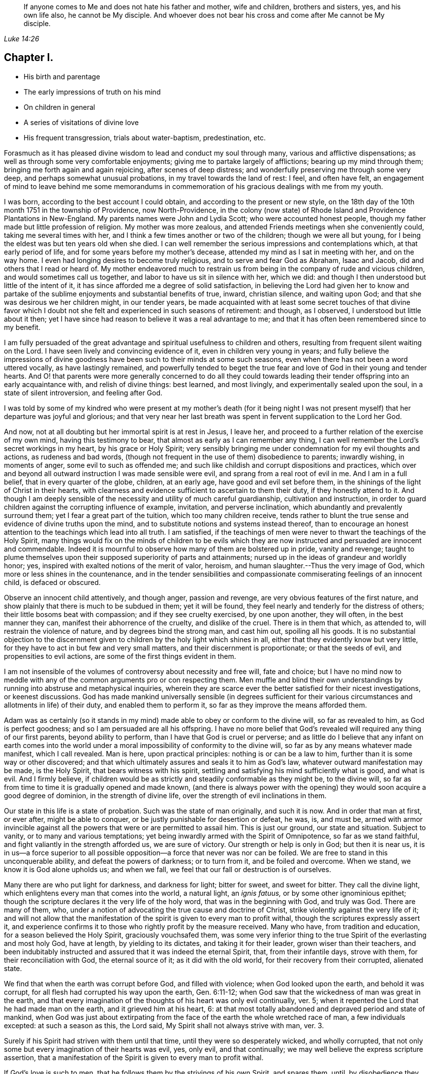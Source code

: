 [quote.epigraph, , Luke 14:26]
____
If anyone comes to Me and does not hate his father and mother, wife and children,
brothers and sisters, yes, and his own life also, he cannot be My disciple.
And whoever does not bear his cross and come
after Me cannot be My disciple.
____

== Chapter I.

[.chapter-synopsis]
* His birth and parentage
* The early impressions of truth on his mind
* On children in general
* A series of visitations of divine love
* His frequent transgression, trials about water-baptism, predestination, etc.

Forasmuch as it has pleased divine wisdom to lead and conduct my soul through many,
various and afflictive dispensations;
as well as through some very comfortable enjoyments;
giving me to partake largely of afflictions; bearing up my mind through them;
bringing me forth again and
again rejoicing, after scenes of deep distress;
and wonderfully preserving me through some very deep,
and perhaps somewhat unusual probations, in my travel towards the land of rest: I feel,
and often have felt,
an engagement of mind to leave behind me some memorandums in
commemoration of his gracious dealings with me from my youth.

I was born, according to the best account I could obtain,
and according to the present or new style,
on the 18th day of the 10th month 1751 in the township of Providence,
now North-Providence,
in the colony (now state) of Rhode Island and Providence Plantations in New-England.
My parents names were John and Lydia Scott; who were accounted honest people,
though my father made but little profession of religion.
My mother was more zealous, and attended Friends meetings when she conveniently could,
taking me several times with her, and I think a few times another or two of the children;
though we were all but young, for I being the eldest was but ten years old when she died.
I can well remember the serious impressions and contemplations which,
at that early period of life, and for some years before my mother`'s decease,
attended my mind as I sat in meeting with her, and on the way home.
I even had longing desires to become truly religious,
and to serve and fear God as Abraham, Isaac and Jacob,
did and others that I read or heard of.
My mother endeavored much to restrain us from being in
the company of rude and vicious children,
and would sometimes call us together, and labor to have us sit in silence with her,
which we did: and though I then understood but little of the intent of it,
it has since afforded me a degree of solid satisfaction,
in believing the Lord had given her to know and partake of the
sublime enjoyments and substantial benefits of true,
inward, christian silence, and waiting upon God;
and that she was desirous we her children might, in our tender years,
be made acquainted with at least some secret touches of that divine favor
which I doubt not she felt and experienced in such seasons of retirement:
and though, as I observed, I understood but little about it then;
yet I have since had reason to believe it was a real advantage to me;
and that it has often been remembered since to my benefit.

I am fully persuaded of the great advantage and
spiritual usefulness to children and others,
resulting from frequent silent waiting on the Lord.
I have seen lively and convincing evidence of it, even in children very young in years;
and fully believe the impressions of divine goodness
have been such to their minds at some such seasons,
even when there has not been a word uttered vocally, as have lastingly remained,
and powerfully tended to beget the true fear and
love of God in their young and tender hearts.
And O! that parents were more generally concerned to do all they could
towards leading their tender offspring into an early acquaintance with,
and relish of divine things: best learned, and most livingly,
and experimentally sealed upon the soul, in a state of silent introversion,
and feeling after God.

I was told by some of my kindred who were present at my mother`'s death (for it
being night I was not present myself) that her departure was joyful and glorious;
and that very near her last breath was spent in fervent supplication to the Lord her God.

And now, not at all doubting but her immortal spirit is at rest in Jesus, I leave her,
and proceed to a further relation of the exercise of my own mind,
having this testimony to bear, that almost as early as I can remember any thing,
I can well remember the Lord`'s secret workings in my heart, by his grace or Holy Spirit;
very sensibly bringing me under condemnation for my evil thoughts and actions,
as rudeness and bad words,
(though not frequent in the use of them) disobedience to parents; inwardly wishing,
in moments of anger, some evil to such as offended me;
and such like childish and corrupt dispositions and practices,
which over and beyond all outward instruction I was made sensible were evil,
and sprang from a real root of evil in me.
And I am in a full belief, that in every quarter of the globe, children, at an early age,
have good and evil set before them,
in the shinings of the light of Christ in their hearts,
with clearness and evidence sufficient to ascertain to them their duty,
if they honestly attend to it.
And though I am deeply sensible of the necessity
and utility of much careful guardianship,
cultivation and instruction,
in order to guard children against the corrupting influence of example, invitation,
and perverse inclination, which abundantly and prevalently surround them;
yet I fear a great part of the tuition, which too many children receive,
tends rather to blunt the true sense and evidence of divine truths upon the mind,
and to substitute notions and systems instead thereof,
than to encourage an honest attention to the teachings which lead into all truth.
I am satisfied,
if the teachings of men were never to thwart the teachings of the Holy Spirit,
many things would fix on the minds of children to be evils which they
are now instructed and persuaded are innocent and commendable.
Indeed it is mournful to observe how many of them are bolstered up in pride,
vanity and revenge;
taught to plume themselves upon their supposed superiority of parts and attainments;
nursed up in the ideas of grandeur and worldly honor; yes,
inspired with exalted notions of the merit of valor, heroism,
and human slaughter.--Thus the very image of God,
which more or less shines in the countenance,
and in the tender sensibilities and compassionate
commiserating feelings of an innocent child,
is defaced or obscured.

Observe an innocent child attentively, and though anger, passion and revenge,
are very obvious features of the first nature,
and show plainly that there is much to be subdued in them; yet it will be found,
they feel nearly and tenderly for the distress of others;
their little bosoms beat with compassion; and if they see cruelty exercised,
by one upon another, they will often, in the best manner they can,
manifest their abhorrence of the cruelty, and dislike of the cruel.
There is in them that which, as attended to, will restrain the violence of nature,
and by degrees bind the strong man, and cast him out, spoiling all his goods.
It is no substantial objection to the discernment given
to children by the holy light which shines in all,
either that they evidently know but very little,
for they have to act in but few and very small matters,
and their discernment is proportionate; or that the seeds of evil,
and propensities to evil actions, are some of the first things evident in them.

I am not insensible of the volumes of controversy about necessity and free will,
fate and choice;
but I have no mind now to meddle with any of the
common arguments pro or con respecting them.
Men muffle and blind their own understandings by
running into abstruse and metaphysical inquiries,
wherein they are scarce ever the better satisfied for their nicest investigations,
or keenest discussions.
God has made mankind universally sensible (in degrees sufficient for
their various circumstances and allotments in life) of their duty,
and enabled them to perform it, so far as they improve the means afforded them.

Adam was as certainly (so it stands in my mind)
made able to obey or conform to the divine will,
so far as revealed to him, as God is perfect goodness;
and so I am persuaded are all his offspring.
I have no more belief that God`'s revealed will required any thing of our first parents,
beyond ability to perform, than I have that God is cruel or perverse;
and as little do I believe that any infant on earth comes into the
world under a moral impossibility of conformity to the divine will,
so far as by any means whatever made manifest, which I call revealed.
Man is here, upon practical principles: nothing is or can be a law to him,
further than it is some way or other discovered;
and that which ultimately assures and seals it to him as God`'s law,
whatever outward manifestation may be made, is the Holy Spirit,
that bears witness with his spirit,
settling and satisfying his mind sufficiently what is good, and what is evil.
And I firmly believe,
if children would be as strictly and steadily conformable as they might be,
to the divine will, so far as from time to time it is gradually opened and made known,
(and there is always power with the opening) they would
soon acquire a good degree of dominion,
in the strength of divine life, over the strength of evil inclinations in them.

Our state in this life is a state of probation.
Such was the state of man originally, and such it is now.
And in order that man at first, or ever after, might be able to conquer,
or be justly punishable for desertion or defeat, he was, is, and must be,
armed with armor invincible against all the
powers that were or are permitted to assail him.
This is just our ground, our state and situation.
Subject to vanity, or to many and various temptations;
yet being inwardly armed with the Spirit of Omnipotence, so far as we stand faithful,
and fight valiantly in the strength afforded us, we are sure of victory.
Our strength or help is only in God; but then it is near us,
it is in us--a force superior to all possible
opposition--a force that never was nor can be foiled.
We are free to stand in this unconquerable ability, and defeat the powers of darkness;
or to turn from it, and be foiled and overcome.
When we stand, we know it is God alone upholds us; and when we fall,
we feel that our fall or destruction is of ourselves.

Many there are who put light for darkness, and darkness for light; bitter for sweet,
and sweet for bitter.
They call the divine light, which enlightens every man that comes into the world,
a natural light, an _ignis fatuus,_ or by some other ignominious epithet;
though the scripture declares it the very life of the holy word,
that was in the beginning with God, and truly was God.
There are many of them, who,
under a notion of advocating the true cause and doctrine of Christ,
strike violently against the very life of it;
and will not allow that the manifestation of the
spirit is given to every man to profit withal,
though the scriptures expressly assert it,
and experience confirms it to those who rightly profit by the measure received.
Many who have, from tradition and education, for a season believed the Holy Spirit,
graciously vouchsafed them,
was some very inferior thing to the true Spirit of the everlasting and most holy God,
have at length, by yielding to its dictates, and taking it for their leader,
grown wiser than their teachers,
and been indubitably instructed and assured that it was indeed the eternal Spirit, that,
from their infantile days, strove with them, for their reconciliation with God,
the eternal source of it; as it did with the old world,
for their recovery from their corrupted, alienated state.

We find that when the earth was corrupt before God, and filled with violence;
when God looked upon the earth, and behold it was corrupt,
for all flesh had corrupted his way upon the earth, Gen. 6:11-12;
when God saw that the wickedness of man was great in the earth,
and that every imagination of the thoughts of his heart was only evil continually,
ver. 5; when it repented the Lord that he had made man on the earth,
and it grieved him at his heart, 6:
at that most totally abandoned and depraved period and state of mankind,
when God was just about extirpating from the
face of the earth the whole wretched race of man,
a few individuals excepted: at such a season as this, the Lord said,
My Spirit shall not always strive with man, ver. 3.

Surely if his Spirit had striven with them until that time,
until they were so desperately wicked, and wholly corrupted,
that not only some but every imagination of their hearts was evil, yes, only evil,
and that continually; we may well believe the express scripture assertion,
that a manifestation of the Spirit is given to every man to profit withal.

If God`'s love is such to men, that he follows them by the strivings of his own Spirit,
and spares them, until, by disobedience they become abandoned and corrupted,
what greater evidence can we desire of the universality of his love,
the long-suffering of his patience and impartial vouchsafement of his Holy Spirit,
not to a few to the exclusion of the rest, but to all mankind the world over.
And what more than reasoning confirms it to be so, is,
the absolute truth of the fact in the individual experience of all.
It is true many deny it.
The Jews also denied Christ to be the Son of God.
They did not know who, and what he was; and their insulting query,
'`Whom do you make yourself to be?`'
was just as natural to proceed from them in their dark and carnal state,
as is the confidence wherewith thousands, high in profession of godliness,
now utterly disallow the Holy Spirit that is given to all, to be the Holy Spirit.
But this consolation have all Wisdom`'s children,
that '`Wisdom is justified of them all;`' and that the
unbelief of others can never make void their faith:
they are taught of God, and great is their peace.

In regard to my own early acquaintance with the Holy Spirit`'s operation,
though I then knew not what it was.
I have now no more doubt about it than I have about the existence and omnipresence of God.
It is sealed upon my heart, with as much clearness and certainty,
that it is the Spirit of the living God, and that it visits, woos, invites,
and strives with all, at least for a season, as it is,
that God is no respecter of persons.
And I as fully believe no man can have any clear knowledge of God,
or of his own religious duty, without the Holy Spirit`'s influence,
as I believe the wisdom of this world is foolishness with God,
and that the world by wisdom know him not.
Yes, so quick and powerful, so discerning the thoughts and intents of the heart;
and so just and distinguishing, in approving and condemning them,
according as they are good or bad, is this spirit, word, and witness in man;
that not only without the aid of human injunction or information;
but in direct dissent from, and disapprobation of, the sentiments, advice,
and pressing invitations and persuasions of my play-mates,
and those much older than myself, and who confidently and repeatedly declared to me,
that such and such things were innocent, and not at all wicked,
and that nobody thought them so but myself;
the testimony of truth would and did arise and live in my heart when very young,
through the shining of divine light or influence of the Holy Spirit;
that those things were evil, were wicked; and I thought,
notwithstanding all those young persons could say to the contrary,
that all good people would think as I did--and
believe they would be generally so accounted,
if all men kept strictly to the Holy Spirit`'s teachings.
But violence being done to clear conviction in the mind, death takes place,
as on Adam in the day he ate forbidden fruit.
And in this state of death, the truth is not so easily distinguished from error,
or good from evil, as before transgression.
Evil habits gain strength; darkness covers the mind; temptation is renewed,
and though the Spirit again in some degree forewarns, and bids beware, the mind,
habituated to the stifling of conviction, too commonly again rushes forward,
and becomes more and more hardened and darkened,
until what was at first plainly condemned as evil,
by the unflattering witness in the mind,
is at length maintained to be innocent and sinless.
This is the too usual course of poor mankind.

Before I was ten years old, the workings of truth grew so powerful in my mind at times,
that I took up several resolutions (or at several times resolved) to amend my ways,
and live a serious and religious life,
though I was not one of the most vicious of my years;
yet enough so to be made very sensible of the Lord`'s controversy with me,
on account of the evil of my ways.
My mind became exceedingly disquieted, when I went contrary to divine manifestation;
though I had not yet a clear sense that it was the very Power and
Spirit of God upon me that so condemned and distressed me for sin,
and strove to redeem my soul from the bondage of corruption.

I now began to take notice of what I heard read and conversed of respecting religion;
and among other things I heard frequent mention
in books and conversation of the Spirit of God;
and that good people in former times had it in them; and by it learned the will of God,
and were enabled to perform it.
I perceived it was often spoken of in both the Old and New Testament,
and many other writings.
I understood that true converts in these days also have it.
But, like many others, I overlooked its lively checks and calls in myself;
had no idea that I had ever known any thing of it; longed to be favored with it;
but supposed it was some extraordinary appearance,
different far from any thing I ever yet had been acquainted with.

Thus the Jews, even while they were expecting Christ`'s coming, knew him not when he came.
They overlooked and despised his mean and ordinary appearance;
thought he was Joseph`'s son and born among them, and so rejected,
abused and finally put him to death.
But they were mistaken in his pedigree: his descent was from heaven; and God, not Joseph,
was his father.
Just so are thousands now mistaken, as to the dignity and origin of God`'s Spirit in them;
they think it is of man, a part of his nature and being; whereas it is of the very life,
power and substance of God.
Its descent is as truly from heaven, as was that of the Lord Jesus.
He came in that low, mean and ordinary appearance as to outward show and accommodations,
teaching us thereby not to despise the day of small things,
nor overlook the littleness of the motions of divine life in our own souls.
And when he compares the kingdom of Heaven, which he expressly says is within,
to outward things, he very instructively inculcates to us,
that the beginnings of it are small,
'`a little leaven`'--'`a little seed`'--'`a grain of mustard seed`'--
'`the least of all seeds.`'--This is true in the inward,
whatever it be in the outward;
for the seed of the kingdom is '`the least of all
the seeds`' in the field or garden of the heart.
Other seeds sprout, spring up, and take the attention, while the incorruptible seed,
the word of God in the heart, is overlooked, trampled under and despised.

O! that children and all people would be careful in their very early years,
and as they grow up and advance in life,
to mind the '`reproofs of instruction`' in their own breasts;
they are known to be '`the way of life,`' divine life to the soul.
This something, though they know not what it is, that checks them in secret for evil,
both before and after they yield to the temptation,
warning them beforehand not to touch or taste,
and afterwards condemning them if they do so;
and inwardly inclining them to a life of religion and virtue-- this is the very thing,
dear young people, whereby God works in you, to will and to do; and by which he will,
if you cleave to it, and work with it,
enable you to work out your own salvation with fear and trembling before him.
Despise it not, do no violence to its motions; love it, cherish it, reverence it;
hearken to its pleadings with you; give up without delay to its requirings,
and obey its teachings.
It is God`'s messenger for good to your immortal soul:
its voice in your streets is truly the voice of the living God:
its call is a kind invitation to you from the throne of grace.
Hear it, and it will lead you; obey it, and it will save you:
it will save you from the power of sin and Satan:
it will finally lead you to an inheritance incorruptible in the mansions of rest,
the house not made with hands, eternal in the heavens.

I entreat you, as you love your own souls, and prize an everlasting salvation;
I warn you by the dreadful fruits of disobedience, by the pangs,
remorse and sufferings of my own soul for sin and transgression.
Had I steadily obeyed the truth in my inward parts;
had I attended singly and faithfully to this divine monitor, my portion had been peace;
my cup, a cup of consolation.
I might have rejoiced and sung, whereas I have had to mourn and weep.
For as I grew to fifteen and upwards, in violation to clear inward convictions,
in opposition to the dictates of the Holy Spirit, I began to run into company,
learned to dance and play cards, and took great delight therein.
I was often deeply condemned, and often strove to stifle the witness,
and persuade myself there was no harm in any of these things.

My father sometimes reproved me in those days for my conduct;
but sinning against divine light and visitation, hardened me against his advice.
I grew more and more vain, proud, airy and wanton.
I put myself in the way of much evil communication;
and it mournfully corrupted good manners.

My taste for pleasure and amusement grew keen,
my spirits were low and languid when alone,
and I rushed into company and merriment for alleviation.
Thus I went on frolicking and gaming, and spending my precious time in vanity.
Often at night, or in the night, and sometimes near break of day,
I have returned home from my merry meetings grievously condemned, distressed and ashamed;
wishing I had not gone into such company, and resolving to do so no more;
but soon my resolutions failed me, and away I went again and again,
and thus continued making still greater strides in folly than before.
The Lord followed me close, in mercy, and often brake in powerfully upon me,
turning all my mirth into mourning; yet I still got over the holy witness,
did despite to the spirit of grace,
and repaired again to my haunts of diversion and merriment.
Sometimes when I have stood upon the floor to dance, with a partner by the hand,
before all were quite ready, God has arisen in judgment,
and smitten me to the very heart.--Oh!
I still feelingly remember his appearance within me, when none knew the agony of my soul.
I felt ready to sink under the weight of condemnation and anguish;
but resolutely mustering all the stoutness I was master of, I brazened it out,
until the music called me to the dance, and then I soon drowned the voice of conviction,
became merry, and caroused among my companions in dissipation,
until time urged a dismissal of our jovial assembly, and called me to return,
often lonely, to my father`'s house, my outward habitation.
Oh! me, how fared it with me then?
I assure you, reader,
I have not forgotten those sad and mournful walks at
the conclusion of my midnight revellings.
I have been broken down in deep abasement and self-abhorrence; have come to a full stand,
stopped and sat down on a stump, stone or log, by the way; wrung my hands,
strewed my tears before the Lord, in sorrow and extremity of anguish,
bordering almost on desperation.
I have begged forgiveness; implored assistance; vowed amendment; obtained some relief;
and returned home in hope of reformation.

But alas, alas! my resolutions were written as it were in sand;
the power of habit had enslaved me; and almost the next invitation of my associates,
overcame all my engagements; the eagerness of desires for divertisements and pastime,
brake through all the sanctions of vows;
and violated the solemnity of sacred promises to my God.
I rushed again into transgression, as a horse rushes into the battle;
again and again I took my swing, and drank my fill;
and again and again remorse and compunction seized upon me.
Adored forever be the name of the Lord, he forsook me not;
but followed me still closer and closer,
and sounded the alarm louder and louder in my ears.
There was in me an immortal part, which his love was towards; the recovery of which,
from the thralldom of sin and corruption,
his goodness engaged him to seek by mercy and by judgment; frowns and smiles;
chastisements and endearments; and all in love inexpressible.

Thus dealt he with me.
When I turned at his reproofs, he smiled upon me, and relieved my soul`'s anxiety;
but when I again revolted, his rod was lifted up in fatherly correction.
The still small voice was uttered in my dwelling, as in the cool of the day,
when a little retired from noise and commotion, Adam, where are you?
There was no hiding from him, whose penetrating eye no secret can escape;
and whose aim in reproving was only to save.
He still reproved my wanderings, and pointed out the right way,
according to scripture declaration, you shall hear a voice behind you, saying,
this is the way, walk in it.

Indeed the way was shown me; it was often plainly cast up before me;
but I would not walk in it.
I knew my Lord`'s will, but did it not; my own, I still delighted in the indulgence of.
O! that others may escape my load of guilt, and may I say, my bed of hell,
or inward tormenting agony, by a timely submission to the reproofs of instruction.

Sometimes I spent near all the first day of the week, when I should have been at meeting,
in playing cards, idle, if not dissolute conversation, and other vain amusements;
returning home at night in condemnation, and sometimes sighing and crying,
and yet through all this the Lord preserved me from hard drinking,
though often in the way of temptation and solicitation to it.
Swearing I also mostly refrained from.
Jesting, joking and vain conversation I went considerable lengths in;
and sometimes joined the foremost in filthy and obscene discourses.
Then again great shame and self-abhorrence would overwhelm me; again I vowed,
promised and renewed my covenant; but all in vain; I had not got deep enough;
nor were my covenants made or renewed in the right ability;
but too much in my own strength and creaturely resolutions; so they were soon broken.
Sometimes I held out a week or two; other times only a day or two.
Thus time passed on; and, with an increase of years,
I found an increasing propensity to wantonness and dissipation.
But blessed be the God of my salvation,
he proportionately increased my sense of guilt and condemnation.

I had seasons of very serious consideration upon religion.
What instructions I had outwardly received, were mostly in the way of Friends;
but when I came near to man`'s estate,
falling in company with some of the Baptist society,
I was drawn to attend their meetings in Providence.
Friends meetings were oftener held in silence than suited my itching ear.
I loved to hear words, began to grow inquisitive,
and to search pretty deeply into doctrines and tenets of religion;
and the Baptist preachers filled my ears with words,
and my head with arguments and distinctions;
but my heart was little or not at all improved by them.
I almost forsook the meetings of Friends, except yearly meetings,
and meetings appointed by travelers in the service of the gospel.
But when I went to these,
O! how livingly I still remember the heavenly and heart-tendering
impressions I sometimes received under the animating
testimonies delivered in the life of the gospel.
Here my heart was helped, though my head was less amused than among the Baptists:
however, as I knew not clearly what caused the difference;
as Friends meetings remained still often silent;
and as I still wished the gratification of argumentative, systematic discourses;
I still pretty diligently attended the Baptist meeting; and,
in my most religious seasons, I began to think of being baptized in water.
For the head-work so far outrun the heart-work, during my attendance of these meetings,
that I became convinced in speculation,
that that outward performance was an ordinance of Christ; though I have since seen,
that it never was ordained by Jesus; but was a forerunning,
preparatory and decreasing institution, and has long since done its office,
and ceased in the church in point of obligation;
and that there is now to the true church but one Lord, one faith, and one baptism,
that of the Holy Ghost, which only can purify and make clean the inside.
Oh! my heart, my very soul is fully satisfied in this matter;
having felt the living efficacy of this one saving baptism,
and known its full sufficiency, without any other.

What first turned my mind to believe the outward a christian ordinance was this one
argument of the Baptists-- Christ commanded his disciples to baptize:
No man can baptize with the Holy Ghost;
therefore the baptism he commanded was not that of the Holy Ghost, but that of water.

This then appeared to me conclusive, and unanswerable.
But it was my ignorance of that baptizing power which attends all true gospel ministry,
that made me assent to this false position, '`no man can baptize with the Holy Ghost.`'
Man himself, in his own mere ability, I know cannot; but I also know,
that of himself he cannot preach the gospel.
This assertion, no man can preach the gospel,
is just as true as that '`no man can baptize with the Holy Ghost.`'
As man merely, he can do nothing at all of either; but it still stands true, man can,
through divine assistance, do both.
The real gospel was never yet preached, but '`with the Holy Ghost sent down from heaven.`'
Thus the apostles preached it, and thus alone it is still preached--and so preaching it,
it was a baptizing ministry.
As they spoke, the Holy Ghost fell on them that heard them; that is,
where faith wrought in the hearts of the hearers, and the living eternal word preached,
through the power of the Holy Ghost, was mixed with faith in them that heard it;
the Holy Ghost fell on them,
baptizing them into a living soul-saving sense of the '`power
of God to salvation,`' which is the true life of the gospel.
Thus the apostles fulfilled the commission.
They taught baptizingly.
The commission is not '`teach, and then baptize,`' as two separate acts.
It is '`teach, baptizing,`' --and those who livingly witness the gospel,
the power of God to salvation, preached unto them, they feel it, and receive it in,
and only in the Holy Ghost sent down from heaven, they are taught baptizingly,
in the demonstration of the spirit and of power.

And no preaching has a whit more of the gospel in it, than it has of the Holy Ghost,
the alone true baptizing power.
I don`'t marvel that the letter-learned teachers of our day who run unsent,
who are always ready,
are ignorant that a true gospel minister is clothed with
baptizing authority from on high.--I may not now go much
further into the discussion of the subject of baptism,
though I scarce know how to dismiss it,
so many things occur in evidence that there is and can be but one in the gospel,
and that this is and must be spiritual.

I had not yet fully given up to the motions of divine life in my own heart.
My mind was too much turned outward; and the preaching of those I sometimes went to hear,
who preached in their own time, had a powerful tendency to keep it outward.
In this state of outward attention and inquiry,
I found nothing that could give me power over sin and corruption;
but notwithstanding all my serious thoughtfulness,
and frequent and ardent desires to become truly religious, I still, once in a while,
brake loose, and launched forth into as great degrees of vanity and wickedness as ever:
and then again a turn of seriousness would come over me.
One time under deep exercise, after reasoning and hesitating great part of a day,
whether I had best give up with full purpose of heart, to lead a religious life or not;
at length I gave up, and entered once more into solemn covenant, to serve God,
and deny myself, according to the best of my understanding.
Almost as soon as I had thus given up, and come to this good conclusion,
in stepped the grand adversary,
and blundered and distressed my mind exceedingly with the doctrine of predestination;
powerfully insinuating that a certain number
were infallibly ordained to eternal salvation,
the rest to inevitable destruction;
and that not all the religious exercises of my mind could possibly
make any alteration in my final destination and allotment.
If God had damned me from all eternity, I must be damned forever;
if he had chosen me to eternal salvation, I might set my heart at rest,
and live just such a life as would most gratify my natural inclinations;
for what advantage could there be in religion, and self-denial, if an eternal,
unalterable decree secured my final end.
I felt willing to hope I was a chosen vessel;
and for a short time these ideas so crowded into my mind,
that I was even ready to conclude a God all goodness had
doomed the far greater part of mankind to never-ending misery,
without any provocation on their part.
I now view the doctrine of unconditional election to eternal life,
and reprobation to eternal destruction, with abhorrence.
I almost marvel, that under a cloud of darkness,
my rational faculties could ever be so imposed upon,
as to assent to so erroneous a sentiment.
I know of no doctrine in the world that more shockingly
reflects on the character of the Deity.

I did not indeed so drink down this false doctrine as
to relinquish my purpose of amendment all at once;
I held out a few weeks; when, mournful to relate, the influence of young company,
and my vehement desires for creaturely indulgence,
through the tolerating influence of the aforesaid insinuations,
brake through all my most solemn engagements, threw down the walls and fortifications,
and exposed me an easy prey to the grand enemy of my soul`'s salvation.
Again I took my swing in vanity, amusements and dissipation.
This, however, was but a short race.
The Lord, in lovingkindness, followed me with his judgments,
inwardly revealed against sin.
The prince of darkness also followed me, with temptation upon temptation to evil;
and with various subtle insinuations, and dark notions to rid me of all fear,
restraint or tenderness of conscience.
At length, notwithstanding all I had felt of the power of God upon me,
in reproof for sin, and invitation to holiness; yes,
though I had had some true relish of divine good, the holy witness became so stifled,
that I began to conclude there was no God; that all things came by chance, by nature,
by the fortuitous jumble and concourse of atoms, without any designing cause,
or intelligent arrangement; that it was idle, chimerical and delusive,
to think of serving or fearing a being who had no existence
but in imagination.--Here let it be well considered what a
powerful influence the admission of one false doctrine,
and the violation of divine manifestation and conviction,
has in paving the way for other false doctrines.
Not much sooner had I received and cherished one
of the grand falsehoods of the father of lies,
the doctrine of irresistible necessity, and predestination,
than in the mists of darkness which spread over my mind,
under the baleful influence thereof, I even dared to deny the eternal deity; and,
horrible to the last degree to think of, I began to rejoice in the idea of unbounded,
unrestrained licentiousness and carnality; and that I was unaccountable for my conduct,
not considering that, on my atheistical scheme, I was unprotected,
and had no more to hope than to fear; none to look up to for defense and succor;
but must be left a prey to violence, and all kinds of adversity attendant on this life.

Oh! the depravity of taste and inclination, as well as of understanding,
which I was plunged into!
I went on a few months after this, much in the same manner;
my days I spent in vanity and rebellion; my nights frequently in horror and distress!
Many a night I scarce dared enter my chamber,
or lay me down in bed.--I have the most unshaken ground
to believe it was the immediate power of God upon me,
that thus terrified my guilty soul; and that in the most fatherly goodness,
condescension and mercy, in order to prevent my going on to endless perdition,
to which I seemed to be swiftly posting.--Day after day, and night after night,
I was distressed!--the Lord setting my sins in order before me,
and pleading with me to return unto him and live.
At last I fled again to religious engagement for relief, betook myself to prayer,
and cried to the Lord, in the bitterness of my spirit.
Sometimes I begged and interceded for mercy, and power to make a stand and overcome sin,
with such vehemency as if my very heart would break!--Tears gushed from my eyes!
My soul was overwhelmed with anguish!

O! young man whoever you are, that reads these lines, I warn you, I beseech you,
shun such misery, by obedience; such unutterable anxiety, by cleaving to the Lord.
Yet after all this, young company, music, gaming, pleasure, again rallied their forces,
and had such influence over my resolutions, as evidenced them written as in dust,
though mingled with tears, with wormwood and gall, and I abandoned all again,
to enjoy the pleasures of sin for a season.
But God, rich in mercy, and long-suffering kindness, still interrupted my career,
disturbed my carnal satisfaction, and blasted all my joys.
Once more a sense of just and holy indignation kindled
up in my breast for transgression and grievous revolt.
Awfulness took hold on me; amazement swallowed me up.
I knew not which way to turn.
The wrath of an offended long-suffering God seemed closing
upon me on every side.--I felt myself in thralldom,
and almost without hope.
I knew myself a prisoner, and yet I hugged my chains.
